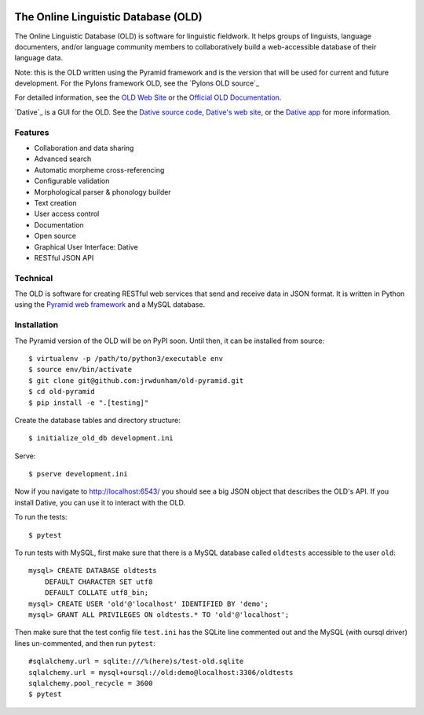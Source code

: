 .. image:: https://travis-ci.org/jrwdunham/old-pyramid.svg?branch=master
    :target: https://travis-ci.org/jrwdunham/old-pyramid

================================================================================
  The Online Linguistic Database (OLD)
================================================================================


.. image:: OLD-logo.png
   :align: left

The Online Linguistic Database (OLD) is software for linguistic fieldwork. It
helps groups of linguists, language documenters, and/or language community
members to collaboratively build a web-accessible database of their language
data.

Note: this is the OLD written using the Pyramid framework and is the version
that will be used for current and future development. For the Pylons framework
OLD, see the `Pylons OLD source`_


For detailed information, see the `OLD Web Site`_ or the `Official OLD
Documentation`_.

`Dative`_ is a GUI for the OLD. See the `Dative source code`_, `Dative's web
site`_, or the `Dative app`_ for more information.


Features
================================================================================

- Collaboration and data sharing
- Advanced search
- Automatic morpheme cross-referencing
- Configurable validation
- Morphological parser & phonology builder
- Text creation
- User access control
- Documentation
- Open source
- Graphical User Interface: Dative
- RESTful JSON API


Technical
================================================================================

The OLD is software for creating RESTful web services that send and receive
data in JSON format. It is written in Python using the `Pyramid web framework`_
and a MySQL database.


Installation
===============================================================================

The Pyramid version of the OLD will be on PyPI soon. Until then, it can be
installed from source::

    $ virtualenv -p /path/to/python3/executable env
    $ source env/bin/activate
    $ git clone git@github.com:jrwdunham/old-pyramid.git
    $ cd old-pyramid
    $ pip install -e ".[testing]"

Create the database tables and directory structure::

    $ initialize_old_db development.ini

Serve::

    $ pserve development.ini

Now if you navigate to http://localhost:6543/ you should see a big JSON object
that describes the OLD's API. If you install _`Dative`, you can use it to
interact with the OLD.

To run the tests::

    $ pytest

To run tests with MySQL, first make sure that there is a MySQL database called
``oldtests`` accessible to the user ``old``::

    mysql> CREATE DATABASE oldtests
        DEFAULT CHARACTER SET utf8
        DEFAULT COLLATE utf8_bin;
    mysql> CREATE USER 'old'@'localhost' IDENTIFIED BY 'demo';
    mysql> GRANT ALL PRIVILEGES ON oldtests.* TO 'old'@'localhost';

Then make sure that the test config file ``test.ini`` has the SQLite line
commented out and the MySQL (with oursql driver) lines un-commented, and then
run ``pytest``::

    #sqlalchemy.url = sqlite:///%(here)s/test-old.sqlite
    sqlalchemy.url = mysql+oursql://old:demo@localhost:3306/oldtests
    sqlalchemy.pool_recycle = 3600
    $ pytest


.. _`OLD Web Site`: http://www.onlinelinguisticdatabase.org/
.. _`Official OLD Documentation`: http://online-linguistic-database.readthedocs.org/en/latest/
.. _`Dative`: http://www.dative.ca/
.. _`Dative source code`: https://github.com/jrwdunham/dative/
.. _`Dative's web site`: http://www.dative.ca/
.. _`Dative app`: http://app.dative.ca/
.. _`Pyramid web framework`: http://www.pylonsproject.org/
.. _`Pylons OLD source`_: https://github.com/jrwdunham/old/
